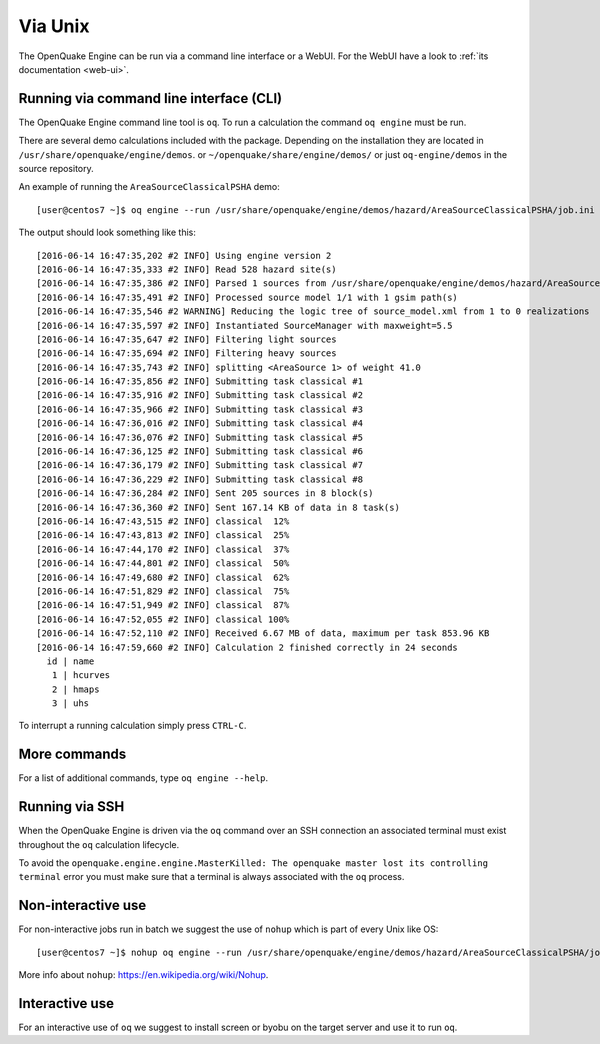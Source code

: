 .. _unix:

Via Unix
========

The OpenQuake Engine can be run via a command line interface or a WebUI. For the WebUI have a look to :ref:`its documentation <web-ui>`.

Running via command line interface (CLI)
----------------------------------------

The OpenQuake Engine command line tool is ``oq``. To run a calculation the command ``oq engine`` must be run.

There are several demo calculations included with the package. Depending on the installation they are located in
``/usr/share/openquake/engine/demos``. or ``~/openquake/share/engine/demos/`` or just ``oq-engine/demos`` in the source
repository.

An example of running the ``AreaSourceClassicalPSHA`` demo::

	[user@centos7 ~]$ oq engine --run /usr/share/openquake/engine/demos/hazard/AreaSourceClassicalPSHA/job.ini

The output should look something like this::

	[2016-06-14 16:47:35,202 #2 INFO] Using engine version 2
	[2016-06-14 16:47:35,333 #2 INFO] Read 528 hazard site(s)
	[2016-06-14 16:47:35,386 #2 INFO] Parsed 1 sources from /usr/share/openquake/engine/demos/hazard/AreaSourceClassicalPSHA/source_model.xml
	[2016-06-14 16:47:35,491 #2 INFO] Processed source model 1/1 with 1 gsim path(s)
	[2016-06-14 16:47:35,546 #2 WARNING] Reducing the logic tree of source_model.xml from 1 to 0 realizations
	[2016-06-14 16:47:35,597 #2 INFO] Instantiated SourceManager with maxweight=5.5
	[2016-06-14 16:47:35,647 #2 INFO] Filtering light sources
	[2016-06-14 16:47:35,694 #2 INFO] Filtering heavy sources
	[2016-06-14 16:47:35,743 #2 INFO] splitting <AreaSource 1> of weight 41.0
	[2016-06-14 16:47:35,856 #2 INFO] Submitting task classical #1
	[2016-06-14 16:47:35,916 #2 INFO] Submitting task classical #2
	[2016-06-14 16:47:35,966 #2 INFO] Submitting task classical #3
	[2016-06-14 16:47:36,016 #2 INFO] Submitting task classical #4
	[2016-06-14 16:47:36,076 #2 INFO] Submitting task classical #5
	[2016-06-14 16:47:36,125 #2 INFO] Submitting task classical #6
	[2016-06-14 16:47:36,179 #2 INFO] Submitting task classical #7
	[2016-06-14 16:47:36,229 #2 INFO] Submitting task classical #8
	[2016-06-14 16:47:36,284 #2 INFO] Sent 205 sources in 8 block(s)
	[2016-06-14 16:47:36,360 #2 INFO] Sent 167.14 KB of data in 8 task(s)
	[2016-06-14 16:47:43,515 #2 INFO] classical  12%
	[2016-06-14 16:47:43,813 #2 INFO] classical  25%
	[2016-06-14 16:47:44,170 #2 INFO] classical  37%
	[2016-06-14 16:47:44,801 #2 INFO] classical  50%
	[2016-06-14 16:47:49,680 #2 INFO] classical  62%
	[2016-06-14 16:47:51,829 #2 INFO] classical  75%
	[2016-06-14 16:47:51,949 #2 INFO] classical  87%
	[2016-06-14 16:47:52,055 #2 INFO] classical 100%
	[2016-06-14 16:47:52,110 #2 INFO] Received 6.67 MB of data, maximum per task 853.96 KB
	[2016-06-14 16:47:59,660 #2 INFO] Calculation 2 finished correctly in 24 seconds
	  id | name
	   1 | hcurves
	   2 | hmaps
	   3 | uhs

To interrupt a running calculation simply press ``CTRL-C``.

More commands
-------------

For a list of additional commands, type ``oq engine --help``.

Running via SSH
---------------

When the OpenQuake Engine is driven via the ``oq`` command over an SSH connection an associated terminal must exist
throughout the ``oq`` calculation lifecycle.

To avoid the ``openquake.engine.engine.MasterKilled: The openquake master lost its controlling terminal`` error you must
make sure that a terminal is always associated with the ``oq`` process.

Non-interactive use
-------------------

For non-interactive jobs run in batch we suggest the use of ``nohup`` which is part of every Unix like OS::

	[user@centos7 ~]$ nohup oq engine --run /usr/share/openquake/engine/demos/hazard/AreaSourceClassicalPSHA/job.ini &> /tmp/calc.log &

More info about ``nohup``: https://en.wikipedia.org/wiki/Nohup.

Interactive use
---------------

For an interactive use of ``oq`` we suggest to install screen or byobu on the target server and use it to run ``oq``.
